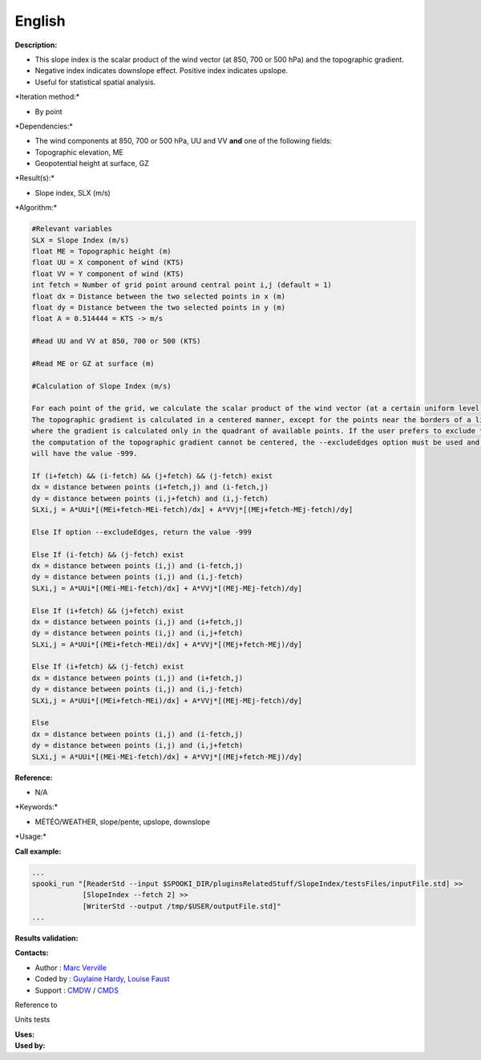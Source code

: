 English
-------

**Description:**

-  This slope index is the scalar product of the wind vector (at 850,
   700 or 500 hPa) and the topographic gradient.
-  Negative index indicates downslope effect. Positive index indicates
   upslope.
-  Useful for statistical spatial analysis.

\*Iteration method:\*

-  By point

\*Dependencies:\*

-  The wind components at 850, 700 or 500 hPa, UU and VV
   **and** one of the following fields:
-  Topographic elevation, ME
-  Geopotential height at surface, GZ

\*Result(s):\*

-  Slope index, SLX (m/s)

\*Algorithm:\*

.. code:: example

    #Relevant variables
    SLX = Slope Index (m/s)
    float ME = Topographic height (m)
    float UU = X component of wind (KTS)
    float VV = Y component of wind (KTS)
    int fetch = Number of grid point around central point i,j (default = 1)
    float dx = Distance between the two selected points in x (m)
    float dy = Distance between the two selected points in y (m)
    float A = 0.514444 = KTS -> m/s

    #Read UU and VV at 850, 700 or 500 (KTS)

    #Read ME or GZ at surface (m)

    #Calculation of Slope Index (m/s)

    For each point of the grid, we calculate the scalar product of the wind vector (at a certain uniform level) and topographic gradient.
    The topographic gradient is calculated in a centered manner, except for the points near the borders of a limited area grid
    where the gradient is calculated only in the quadrant of available points. If the user prefers to exclude these points, given that the
    the computation of the topographic gradient cannot be centered, the --excludeEdges option must be used and these grid points
    will have the value -999.

    If (i+fetch) && (i-fetch) && (j+fetch) && (j-fetch) exist
    dx = distance between points (i+fetch,j) and (i-fetch,j)
    dy = distance between points (i,j+fetch) and (i,j-fetch)
    SLXi,j = A*UUi*[(MEi+fetch-MEi-fetch)/dx] + A*VVj*[(MEj+fetch-MEj-fetch)/dy]

    Else If option --excludeEdges, return the value -999

    Else If (i-fetch) && (j-fetch) exist
    dx = distance between points (i,j) and (i-fetch,j)
    dy = distance between points (i,j) and (i,j-fetch)
    SLXi,j = A*UUi*[(MEi-MEi-fetch)/dx] + A*VVj*[(MEj-MEj-fetch)/dy]

    Else If (i+fetch) && (j+fetch) exist
    dx = distance between points (i,j) and (i+fetch,j)
    dy = distance between points (i,j) and (i,j+fetch)
    SLXi,j = A*UUi*[(MEi+fetch-MEi)/dx] + A*VVj*[(MEj+fetch-MEj)/dy]

    Else If (i+fetch) && (j-fetch) exist
    dx = distance between points (i,j) and (i+fetch,j)
    dy = distance between points (i,j) and (i,j-fetch)
    SLXi,j = A*UUi*[(MEi+fetch-MEi)/dx] + A*VVj*[(MEj-MEj-fetch)/dy]

    Else
    dx = distance between points (i,j) and (i-fetch,j)
    dy = distance between points (i,j) and (i,j+fetch)
    SLXi,j = A*UUi*[(MEi-MEi-fetch)/dx] + A*VVj*[(MEj+fetch-MEj)/dy]

**Reference:**

-  N/A

\*Keywords:\*

-  MÉTÉO/WEATHER, slope/pente, upslope, downslope

\*Usage:\*

**Call example:**

.. code:: example

    ...
    spooki_run "[ReaderStd --input $SPOOKI_DIR/pluginsRelatedStuff/SlopeIndex/testsFiles/inputFile.std] >>
                [SlopeIndex --fetch 2] >>
                [WriterStd --output /tmp/$USER/outputFile.std]"
    ...

**Results validation:**

**Contacts:**

-  Author : `Marc
   Verville <https://wiki.cmc.ec.gc.ca/wiki/Marc_Verville>`__
-  Coded by : `Guylaine Hardy, Louise
   Faust <https://wiki.cmc.ec.gc.ca/wiki/User:Hardyg>`__
-  Support : `CMDW <https://wiki.cmc.ec.gc.ca/wiki/CMDW>`__ /
   `CMDS <https://wiki.cmc.ec.gc.ca/wiki/CMDS>`__

Reference to

Units tests

| **Uses:**
| **Used by:**

 

